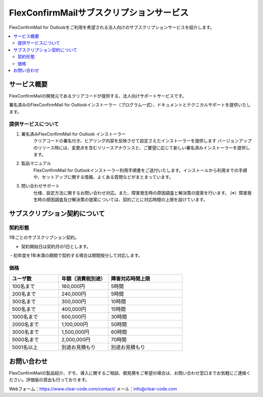 ================
FlexConfirmMailサブスクリプションサービス
================

FlexConfirmMail for Outlookをご利用を希望される法人向けのサブスクリプションサービスを紹介します。


.. contents::
   :local:
   :backlinks: none

サービス概要
============

FlexConfirmMailの開発元であるクリアコードが提供する、法人向けサポートサービスです。

署名済みのFlexConfirmMail for Outlookインストーラー（プログラム一式）、ドキュメントとテクニカルサポートを提供いたします。

提供サービスについて
----------------------

1. 署名済みFlexConfirmMail for Outlook インストーラー
    クリアコードの署名付き、ヒアリング内容を反映させて設定さえたインストーラーを提供します
    バージョンアップのリリース時には、変更点を含むリリースアナウンスと、ご要望に応じて新しい署名済みインストーラーを提供します。

2. 製品マニュアル
    FlexConfirmMail for Outlookインストーラー利用手順書をご送付いたします。インストールから利用までの手順や、セットアップに関する情報、よくある質問などがまとまっています。

3. 問い合わせサポート
    仕様、設定方法に関するお問い合わせ対応。また、障害発生時の原因調査と解決策の提案を行います。
    (※）障害発生時の原因調査及び解決策の提案については、契約ごとに対応時間の上限を設けています。


 
サブスクリプション契約について
==================

契約形態
----------------------

1年ごとのサブスクリプション契約。

* 契約開始日は契約月の1日とします。
・初年度を1年未満の期間で契約する場合は期間按分して対応します。


価格
----------------------
.. list-table::
   :widths: 10,10,15
   :header-rows: 1

   * - ユーザ数
     - 年額（消費税別途）
     - 障害対応時間上限
   * - 100名まで
     - 160,000円
     - 5時間
   * - 200名まで
     - 240,000円
     - 5時間
   * - 300名まで
     - 300,000円
     - 10時間
   * - 500名まで
     - 400,000円
     - 15時間
   * - 1000名まで
     - 600,000円
     - 30時間
   * - 2000名まで
     - 1,100,000円
     - 50時間 
   * - 3000名まで
     - 1,500,000円
     - 60時間
   * - 5000名まで
     - 2,000,000円
     - 70時間
   * - 5001名以上
     - 別途お見積もり
     - 別途お見積もり


お問い合わせ
==================
FlexConfirmMailの製品紹介、デモ、導入に関するご相談、御見積をご希望の場合は、お問い合わせ窓口までお気軽にご連絡ください。評価版の貸出も行っております。

Webフォーム：https://www.clear-code.com/contact/
メール：info@clear-code.com
